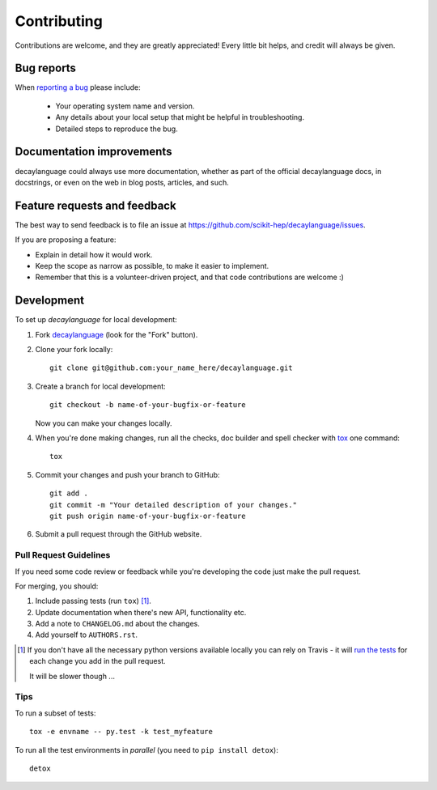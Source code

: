 ============
Contributing
============

Contributions are welcome, and they are greatly appreciated! Every
little bit helps, and credit will always be given.

Bug reports
===========

When `reporting a bug <https://github.com/scikit-hep/decaylanguage/issues>`_ please include:

    * Your operating system name and version.
    * Any details about your local setup that might be helpful in troubleshooting.
    * Detailed steps to reproduce the bug.

Documentation improvements
==========================

decaylanguage could always use more documentation, whether as part of the
official decaylanguage docs, in docstrings, or even on the web in blog posts,
articles, and such.

Feature requests and feedback
=============================

The best way to send feedback is to file an issue at https://github.com/scikit-hep/decaylanguage/issues.

If you are proposing a feature:

* Explain in detail how it would work.
* Keep the scope as narrow as possible, to make it easier to implement.
* Remember that this is a volunteer-driven project, and that code contributions are welcome :)

Development
===========

To set up `decaylanguage` for local development:

1. Fork `decaylanguage <https://github.com/scikit-hep/decaylanguage>`_
   (look for the "Fork" button).
2. Clone your fork locally::

    git clone git@github.com:your_name_here/decaylanguage.git

3. Create a branch for local development::

    git checkout -b name-of-your-bugfix-or-feature

   Now you can make your changes locally.

4. When you're done making changes, run all the checks, doc builder and spell checker with `tox <http://tox.readthedocs.io/en/latest/install.html>`_ one command::

    tox

5. Commit your changes and push your branch to GitHub::

    git add .
    git commit -m "Your detailed description of your changes."
    git push origin name-of-your-bugfix-or-feature

6. Submit a pull request through the GitHub website.

Pull Request Guidelines
-----------------------

If you need some code review or feedback while you're developing the code just make the pull request.

For merging, you should:

1. Include passing tests (run ``tox``) [1]_.
2. Update documentation when there's new API, functionality etc.
3. Add a note to ``CHANGELOG.md`` about the changes.
4. Add yourself to ``AUTHORS.rst``.

.. [1] If you don't have all the necessary python versions available locally you can rely on Travis - it will
       `run the tests <https://travis-ci.org/scikit-hep/decaylanguage/pull_requests>`_ for each change you add in the pull request.

       It will be slower though ...

Tips
----

To run a subset of tests::

    tox -e envname -- py.test -k test_myfeature

To run all the test environments in *parallel* (you need to ``pip install detox``)::

    detox
